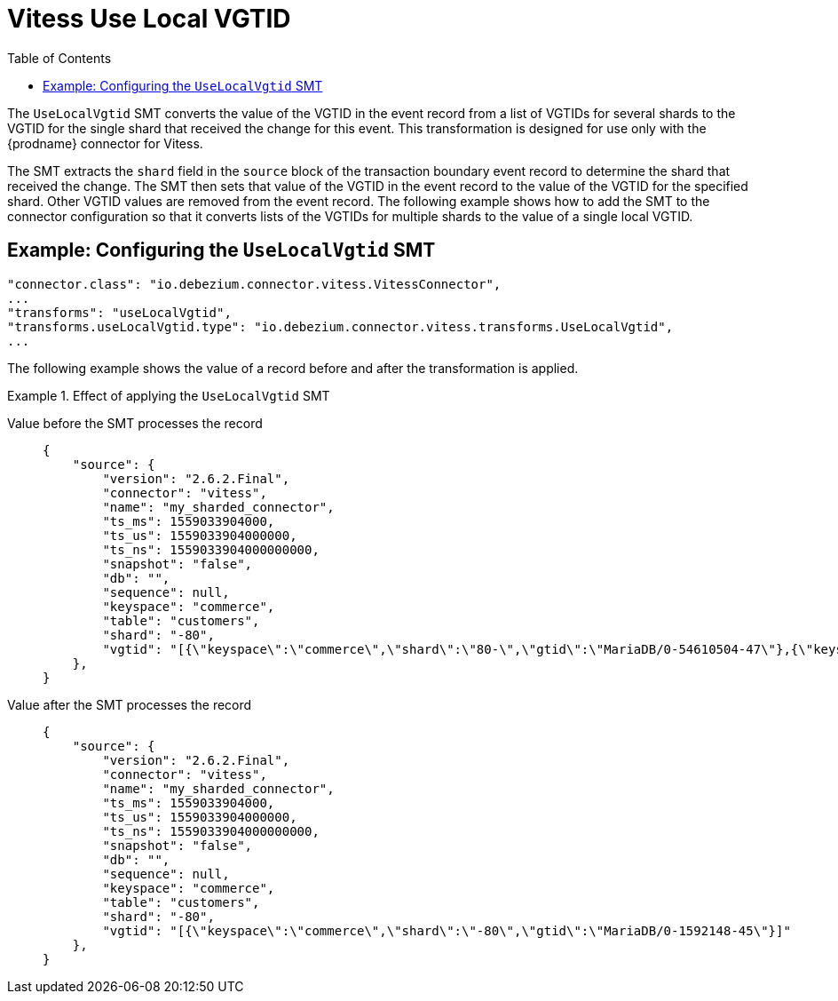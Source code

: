 :page-aliases: configuration/vitess-use-local-vgtid.adoc
[id="vitess-use-local-vgtid"]
= Vitess Use Local VGTID

:toc:
:toc-placement: macro
:linkattrs:
:icons: font
:source-highlighter: highlight.js

toc::[]

The `UseLocalVgtid` SMT converts the value of the VGTID in the event record from a list of VGTIDs for several shards to the VGTID for the single shard that received the change for this event.
This transformation is designed for use only with the {prodname} connector for Vitess.

The SMT extracts the `shard` field in the `source` block of the transaction boundary event record to determine the shard that received the change. 
The SMT then sets that value of the VGTID in the event record to the value of the VGTID for the specified shard.
Other VGTID values are removed from the event record.
The following example shows how to add the SMT to the connector configuration so that it converts lists of the VGTIDs for multiple shards to the value of a single local VGTID.
[[example-vitess-use-local-vgtid.adoc]]
== Example: Configuring the `UseLocalVgtid` SMT


[source]
----
"connector.class": "io.debezium.connector.vitess.VitessConnector",
...
"transforms": "useLocalVgtid",
"transforms.useLocalVgtid.type": "io.debezium.connector.vitess.transforms.UseLocalVgtid",
...
----

The following example shows the value of a record before and after the transformation is applied.

.Effect of applying the `UseLocalVgtid` SMT
====
Value before the SMT processes the record::
+
[source, json]
----
{
    "source": {
        "version": "2.6.2.Final",
        "connector": "vitess",
        "name": "my_sharded_connector",
        "ts_ms": 1559033904000,
        "ts_us": 1559033904000000,
        "ts_ns": 1559033904000000000,
        "snapshot": "false",
        "db": "",
        "sequence": null,
        "keyspace": "commerce",
        "table": "customers",
        "shard": "-80",
        "vgtid": "[{\"keyspace\":\"commerce\",\"shard\":\"80-\",\"gtid\":\"MariaDB/0-54610504-47\"},{\"keyspace\":\"commerce\",\"shard\":\"-80\",\"gtid\":\"MariaDB/0-1592148-45\"}]"
    },
}
----

Value after the SMT processes the record::
+
[source, json]
----
{
    "source": {
        "version": "2.6.2.Final",
        "connector": "vitess",
        "name": "my_sharded_connector",
        "ts_ms": 1559033904000,
        "ts_us": 1559033904000000,
        "ts_ns": 1559033904000000000,
        "snapshot": "false",
        "db": "",
        "sequence": null,
        "keyspace": "commerce",
        "table": "customers",
        "shard": "-80",
        "vgtid": "[{\"keyspace\":\"commerce\",\"shard\":\"-80\",\"gtid\":\"MariaDB/0-1592148-45\"}]"
    },
}
----
====
